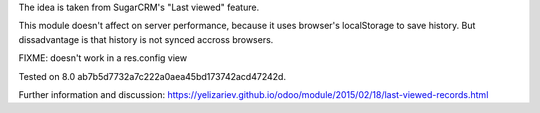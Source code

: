 The idea is taken from SugarCRM's "Last viewed" feature.

This module doesn't affect on server performance, because it uses browser's localStorage to save history. But dissadvantage is that history is not synced accross browsers.

FIXME: doesn't work in a res.config view

Tested on 8.0 ab7b5d7732a7c222a0aea45bd173742acd47242d.

Further information and discussion: https://yelizariev.github.io/odoo/module/2015/02/18/last-viewed-records.html
